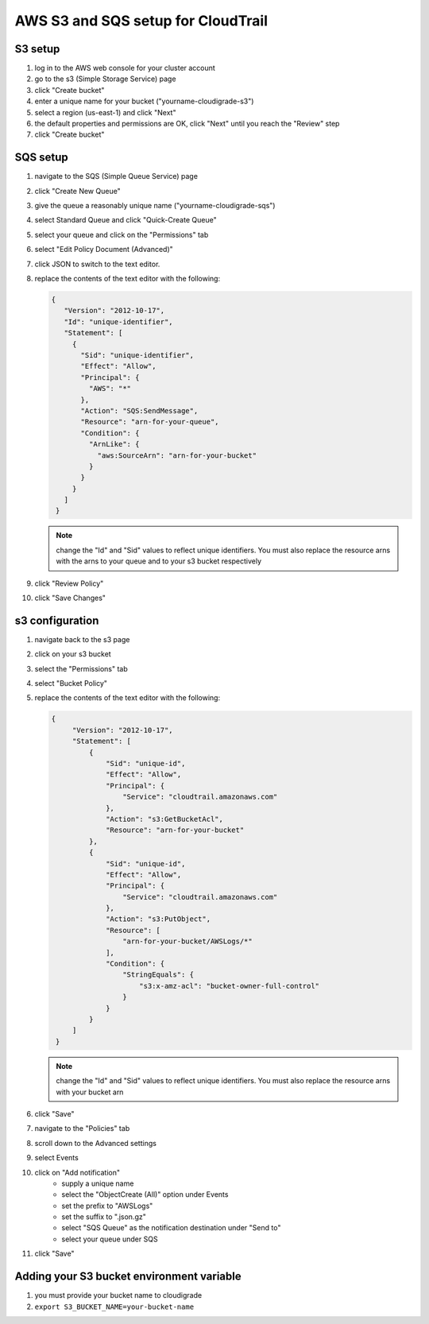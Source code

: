***********************************
AWS S3 and SQS setup for CloudTrail
***********************************

S3 setup
========
#. log in to the AWS web console for your cluster account
#. go to the s3 (Simple Storage Service) page
#. click "Create bucket"
#. enter a unique name for your bucket ("yourname-cloudigrade-s3")
#. select a region (us-east-1) and click "Next"
#. the default properties and permissions are OK, click "Next" until you reach the "Review" step
#. click "Create bucket"

SQS setup
=========
#. navigate to the SQS (Simple Queue Service) page
#. click "Create New Queue"
#. give the queue a reasonably unique name ("yourname-cloudigrade-sqs")
#. select Standard Queue and click "Quick-Create Queue"
#. select your queue and click on the "Permissions" tab
#. select "Edit Policy Document (Advanced)"
#. click JSON to switch to the text editor.
#. replace the contents of the text editor with the following:

   .. code-block:: json

       {
          "Version": "2012-10-17",
          "Id": "unique-identifier",
          "Statement": [
            {
              "Sid": "unique-identifier",
              "Effect": "Allow",
              "Principal": {
                "AWS": "*"
              },
              "Action": "SQS:SendMessage",
              "Resource": "arn-for-your-queue",
              "Condition": {
                "ArnLike": {
                  "aws:SourceArn": "arn-for-your-bucket"
                }
              }
            }
          ]
        }

   .. note::
       change the "Id" and "Sid" values to reflect unique identifiers. You must also replace the resource arns with the arns to your queue and to your s3 bucket respectively
#. click "Review Policy"
#. click "Save Changes"

s3 configuration
================
#. navigate back to the s3 page
#. click on your s3 bucket
#. select the "Permissions" tab
#. select "Bucket Policy"
#. replace the contents of the text editor with the following:

   .. code-block:: json

       {
            "Version": "2012-10-17",
            "Statement": [
                {
                    "Sid": "unique-id",
                    "Effect": "Allow",
                    "Principal": {
                        "Service": "cloudtrail.amazonaws.com"
                    },
                    "Action": "s3:GetBucketAcl",
                    "Resource": "arn-for-your-bucket"
                },
                {
                    "Sid": "unique-id",
                    "Effect": "Allow",
                    "Principal": {
                        "Service": "cloudtrail.amazonaws.com"
                    },
                    "Action": "s3:PutObject",
                    "Resource": [
                        "arn-for-your-bucket/AWSLogs/*"
                    ],
                    "Condition": {
                        "StringEquals": {
                            "s3:x-amz-acl": "bucket-owner-full-control"
                        }
                    }
                }
            ]
        }
   .. note::
       change the "Id" and "Sid" values to reflect unique identifiers. You must also replace the resource arns with your bucket arn
#. click "Save"
#. navigate to the "Policies" tab
#. scroll down to the Advanced settings
#. select Events
#. click on "Add notification"
    - supply a unique name
    - select the "ObjectCreate (All)" option under Events
    - set the prefix to "AWSLogs"
    - set the suffix to ".json.gz"
    - select "SQS Queue" as the notification destination under "Send to"
    - select your queue under SQS
#. click "Save"

Adding your S3 bucket environment variable
==========================================
#. you must provide your bucket name to cloudigrade
#. ``export S3_BUCKET_NAME=your-bucket-name``
